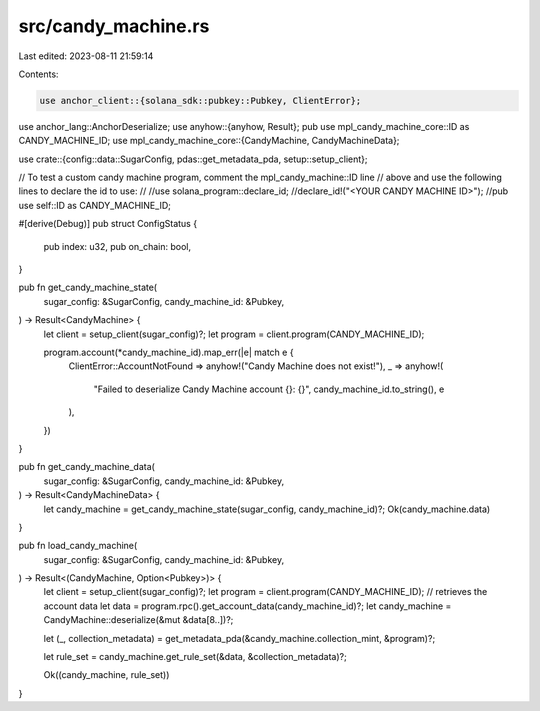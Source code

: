 src/candy_machine.rs
====================

Last edited: 2023-08-11 21:59:14

Contents:

.. code-block:: rs

    use anchor_client::{solana_sdk::pubkey::Pubkey, ClientError};
use anchor_lang::AnchorDeserialize;
use anyhow::{anyhow, Result};
pub use mpl_candy_machine_core::ID as CANDY_MACHINE_ID;
use mpl_candy_machine_core::{CandyMachine, CandyMachineData};

use crate::{config::data::SugarConfig, pdas::get_metadata_pda, setup::setup_client};

// To test a custom candy machine program, comment the mpl_candy_machine::ID line
// above and use the following lines to declare the id to use:
//
//use solana_program::declare_id;
//declare_id!("<YOUR CANDY MACHINE ID>");
//pub use self::ID as CANDY_MACHINE_ID;

#[derive(Debug)]
pub struct ConfigStatus {
    pub index: u32,
    pub on_chain: bool,
}

pub fn get_candy_machine_state(
    sugar_config: &SugarConfig,
    candy_machine_id: &Pubkey,
) -> Result<CandyMachine> {
    let client = setup_client(sugar_config)?;
    let program = client.program(CANDY_MACHINE_ID);

    program.account(*candy_machine_id).map_err(|e| match e {
        ClientError::AccountNotFound => anyhow!("Candy Machine does not exist!"),
        _ => anyhow!(
            "Failed to deserialize Candy Machine account {}: {}",
            candy_machine_id.to_string(),
            e
        ),
    })
}

pub fn get_candy_machine_data(
    sugar_config: &SugarConfig,
    candy_machine_id: &Pubkey,
) -> Result<CandyMachineData> {
    let candy_machine = get_candy_machine_state(sugar_config, candy_machine_id)?;
    Ok(candy_machine.data)
}

pub fn load_candy_machine(
    sugar_config: &SugarConfig,
    candy_machine_id: &Pubkey,
) -> Result<(CandyMachine, Option<Pubkey>)> {
    let client = setup_client(sugar_config)?;
    let program = client.program(CANDY_MACHINE_ID);
    // retrieves the account data
    let data = program.rpc().get_account_data(candy_machine_id)?;
    let candy_machine = CandyMachine::deserialize(&mut &data[8..])?;

    let (_, collection_metadata) = get_metadata_pda(&candy_machine.collection_mint, &program)?;

    let rule_set = candy_machine.get_rule_set(&data, &collection_metadata)?;

    Ok((candy_machine, rule_set))
}



